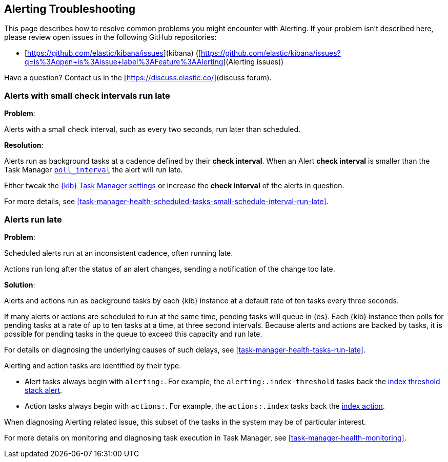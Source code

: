 [role="xpack"]
[[alerting-troubleshooting]]
== Alerting Troubleshooting

This page describes how to resolve common problems you might encounter with Alerting.
If your problem isn’t described here, please review open issues in the following GitHub repositories:

* [https://github.com/elastic/kibana/issues](kibana) ([https://github.com/elastic/kibana/issues?q=is%3Aopen+is%3Aissue+label%3AFeature%3AAlerting](Alerting issues))

Have a question? Contact us in the [https://discuss.elastic.co/](discuss forum).

[float]
[[alerts-small-check-interval-run-late]]
=== Alerts with small check intervals run late

*Problem*:

Alerts with a small check interval, such as every two seconds, run later than scheduled.

*Resolution*:

Alerts run as background tasks at a cadence defined by their *check interval*.
When an Alert *check interval* is smaller than the Task Manager <<task-manager-settings,`poll_interval`>> the alert will run late.

Either tweak the <<task-manager-settings,{kib} Task Manager settings>> or increase the *check interval* of the alerts in question.

For more details, see <<task-manager-health-scheduled-tasks-small-schedule-interval-run-late>>.


[float]
[[scheduled-alerts-run-late]]
=== Alerts run late

*Problem*:

Scheduled alerts run at an inconsistent cadence, often running late.

Actions run long after the status of an alert changes, sending a notification of the change too late.

*Solution*:

Alerts and actions run as background tasks by each {kib} instance at a default rate of ten tasks every three seconds.

If many alerts or actions are scheduled to run at the same time, pending tasks will queue in {es}. Each {kib} instance then polls for pending tasks at a rate of up to ten tasks at a time, at three second intervals. Because alerts and actions are backed by tasks, it is possible for pending tasks in the queue to exceed this capacity and run late.

For details on diagnosing the underlying causes of such delays, see <<task-manager-health-tasks-run-late>>.

Alerting and action tasks are identified by their type.

* Alert tasks always begin with `alerting:`. For example, the `alerting:.index-threshold` tasks back the <<alert-type-index-threshold, index threshold stack alert>>.
* Action tasks always begin with `actions:`. For example, the `actions:.index` tasks back the <<index-action-type, index action>>.

When diagnosing Alerting related issue, this subset of the tasks in the system may be of particular interest.

For more details on monitoring and diagnosing task execution in Task Manager, see <<task-manager-health-monitoring>>.
